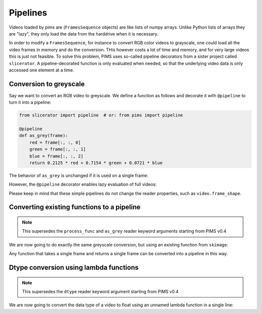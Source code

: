 Pipelines
=========

.. ipython:: python
   :suppress:

   from pims.tests.test_common import save_dummy_png, clean_dummy_png
   filenames = ['img-{0}.png'.format(i) for i in range(9)]
   save_dummy_png('.', filenames, (256, 256, 3))
   from pims import ImageSequence
   video = ImageSequence('img-*.png')

   def _as_grey(frame):
       red = frame[:, :, 0]
       green = frame[:, :, 1]
       blue = frame[:, :, 2]
       return 0.2125 * red + 0.7154 * green + 0.0721 * blue

   from slicerator import pipeline
   as_grey = pipeline(_as_grey)

Videos loaded by pims are (``FramesSequence`` objects) are like lists of numpy
arrays. Unlike Python lists of arrays they are "lazy", they only load the data
from the harddrive when it is necessary.

In order to modify a ``FramesSequence``, for instance to convert RGB color
videos to grayscale, one could load all the video frames in memory and do the
conversion. THis however costs a lot of time and memory, and for very large
videos this is just not feasible. To solve this problem, PIMS uses
so-called pipeline decorators from a sister project called ``slicerator``.
A pipeline-decorated function is only evaluated when needed, so that the
underlying video data is only accessed one element at a time.

Conversion to greyscale
-----------------------

Say we want to convert an RGB video to greyscale. We define a function as
follows and decorate it with ``@pipeline`` to turn it into a pipeline:

.. code-block:: python

   from slicerator import pipeline  # or: from pims import pipeline

   @pipeline
   def as_grey(frame):
       red = frame[:, :, 0]
       green = frame[:, :, 1]
       blue = frame[:, :, 2]
       return 0.2125 * red + 0.7154 * green + 0.0721 * blue


The behavior of ``as_grey`` is unchanged if it is used on a single frame:

.. ipython:: python

   frame = video[0]
   print(frame.shape)   # the shape of the example video is RGB
   processed_frame = as_grey(video[0])
   print(processed_frame.shape)  # the converted frame is indeed greyscale


However, the ``@pipeline`` decorator enables lazy evaluation of full videos:

.. ipython:: python

   processed_video = as_grey(video)  # this would not be possible without @pipeline
   # nothing has been converted yet!

   processed_frame = processed_video[0]  # now the conversion takes place
   print(processed_frame.shape)

Please keep in mind that these simple pipelines do not change the reader
properties, such as ``video.frame_shape``.


Converting existing functions to a pipeline
-------------------------------------------

.. note:: This supersedes the ``process_func`` and ``as_grey`` reader keyword
 arguments starting from PIMS v0.4

We are now going to do exactly the same greyscale conversion, but using an
existing function from ``skimage``:

.. ipython:: python

   from skimage.color import rgb2gray
   rgb2gray_pipeline = pipeline(rgb2gray)
   processed_video = rgb2gray_pipeline(video)
   processed_frame = processed_video[0]
   print(processed_frame.shape)


Any function that takes a single frame and returns a single frame can be converted
into a pipeline in this way.


Dtype conversion using lambda functions
---------------------------------------

.. note:: This supersedes the ``dtype`` reader keyword argument starting from PIMS v0.4

We are now going to convert the data type of a video to float using an
unnamed lambda function in a single line:

.. ipython:: python

   processed_video = pipeline(lambda x: x.astype(np.float))(video)
   processed_frame = processed_video[0]
   print(processed_frame.shape)

.. ipython:: python
   :suppress:

   clean_dummy_png('.', filenames)